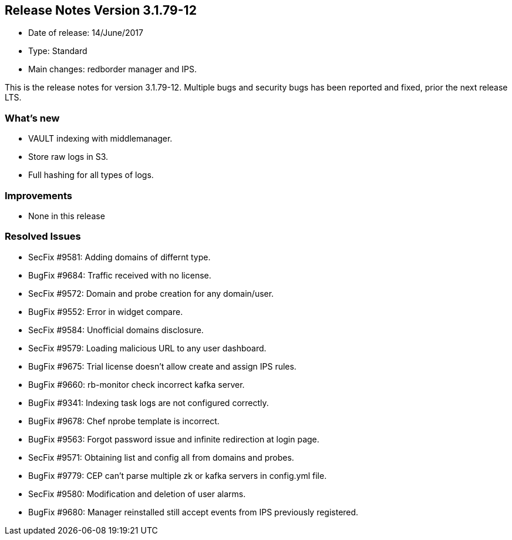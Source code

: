 == **Release Notes Version 3.1.79-12**

* Date of release: 14/June/2017
* Type: Standard
* Main changes: redborder manager and IPS.

This is the release notes for version 3.1.79-12. Multiple bugs and security bugs has been reported and fixed, prior the next release LTS.

=== What's new

* VAULT indexing with middlemanager.
* Store raw logs in S3.
* Full hashing for all types of logs.

=== Improvements

* None in this release

=== Resolved Issues

* SecFix #9581: Adding domains of differnt type.
* BugFix #9684: Traffic received with no license.
* SecFix #9572: Domain and probe creation for any domain/user.
* BugFix #9552: Error in widget compare.
* SecFix #9584: Unofficial domains disclosure.
* SecFix #9579: Loading malicious URL to any user dashboard.
* BugFix #9675: Trial license doesn't allow create and assign IPS rules.
* BugFix #9660: rb-monitor check incorrect kafka server.
* BugFix #9341: Indexing task logs are not configured correctly.
* BugFix #9678: Chef nprobe template is incorrect.
* BugFix #9563: Forgot password issue and infinite redirection at login page.
* SecFix #9571: Obtaining list and config all from domains and probes.
* BugFix #9779: CEP can't parse multiple zk or kafka servers in config.yml file.
* SecFix #9580: Modification and deletion of user alarms.
* BugFix #9680: Manager reinstalled still accept events from IPS previously registered.

